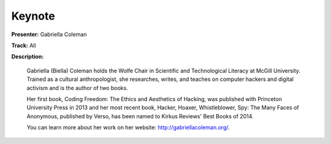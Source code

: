=======
Keynote
=======

**Presenter:** Gabriella Coleman

**Track:** All

**Description:**

    Gabriella (Biella) Coleman holds the Wolfe Chair in Scientific and Technological Literacy at McGill University. Trained as a cultural anthropologist, she researches, writes, and teaches on computer hackers and digital activism and is the author of two books.

    Her first book, Coding Freedom: The Ethics and Aesthetics of Hacking, was published with Princeton University Press in 2013 and her most recent book, Hacker, Hoaxer, Whistleblower, Spy: The Many Faces of Anonymous, published by Verso, has been named to Kirkus Reviews' Best Books of 2014.

    You can learn more about her work on her website: http://gabriellacoleman.org/.
